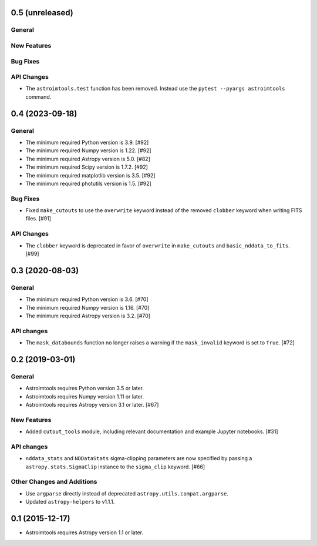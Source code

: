 0.5 (unreleased)
----------------

General
^^^^^^^

New Features
^^^^^^^^^^^^

Bug Fixes
^^^^^^^^^

API Changes
^^^^^^^^^^^

- The ``astroimtools.test`` function has been removed. Instead use the
  ``pytest --pyargs astroimtools`` command.


0.4 (2023-09-18)
----------------

General
^^^^^^^

- The minimum required Python version is 3.9. [#92]

- The minimum required Numpy version is 1.22. [#92]

- The minimum required Astropy version is 5.0. [#82]

- The minimum required Scipy version is 1.7.2. [#92]

- The minimum required matplotlib version is 3.5. [#92]

- The minimum required photutils version is 1.5. [#92]

Bug Fixes
^^^^^^^^^

- Fixed ``make_cutouts`` to use the ``overwrite`` keyword instead of the
  removed ``clobber`` keyword when writing FITS files. [#91]

API Changes
^^^^^^^^^^^

- The ``clobber`` keyword is deprecated in favor of ``overwrite`` in
  ``make_cutouts`` and ``basic_nddata_to_fits``. [#99]


0.3 (2020-08-03)
----------------

General
^^^^^^^

- The minimum required Python version is 3.6. [#70]

- The minimum required Numpy version is 1.16. [#70]

- The minimum required Astropy version is 3.2. [#70]

API changes
^^^^^^^^^^^

- The ``mask_databounds`` function no longer raises a warning if the
  ``mask_invalid`` keyword is set to ``True``. [#72]


0.2 (2019-03-01)
----------------

General
^^^^^^^

- Astroimtools requires Python version 3.5 or later.

- Astroimtools requires Numpy version 1.11 or later.

- Astroimtools requires Astropy version 3.1 or later. [#67]

New Features
^^^^^^^^^^^^

- Added ``cutout_tools`` module, including relevant documentation and
  example Jupyter notebooks. [#31]

API changes
^^^^^^^^^^^

- ``nddata_stats`` and ``NDDataStats`` sigma-clipping parameters are
  now specified by passing a ``astropy.stats.SigmaClip`` instance to the
  ``sigma_clip`` keyword. [#66]

Other Changes and Additions
^^^^^^^^^^^^^^^^^^^^^^^^^^^

- Use ``argparse`` directly instead of deprecated
  ``astropy.utils.compat.argparse``.

- Updated ``astropy-helpers`` to v1.1.1.


0.1 (2015-12-17)
----------------

- Astroimtools requires Astropy version 1.1 or later.
